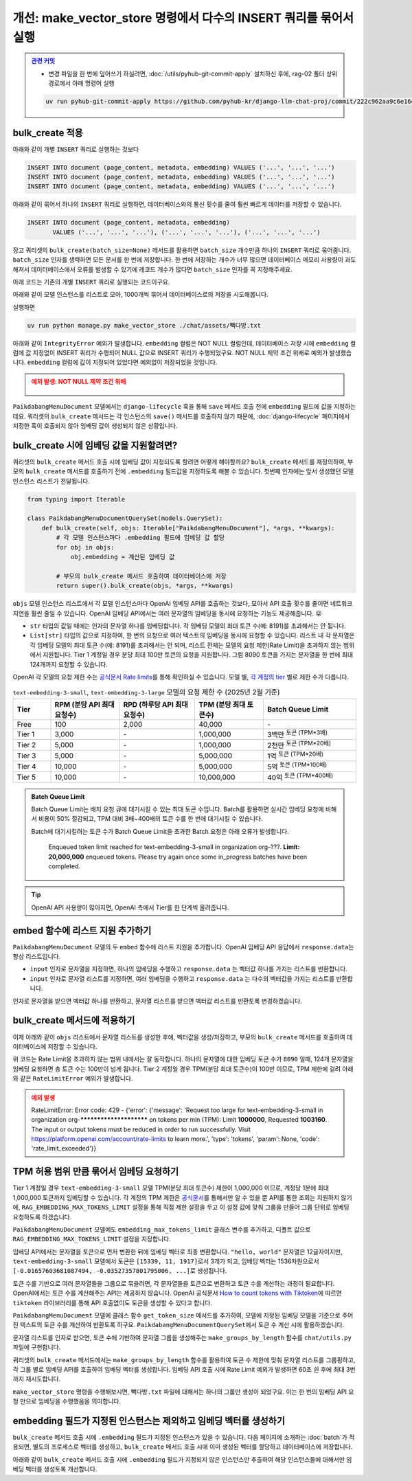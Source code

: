 =====================================================================
개선: make_vector_store 명령에서 다수의 INSERT 쿼리를 묶어서 실행
=====================================================================


.. admonition:: `관련 커밋 <https://github.com/pyhub-kr/django-llm-chat-proj/commit/222c962aa9c6e16d2acb995166fd6c3f9c563345>`_
   :class: dropdown

   * 변경 파일을 한 번에 덮어쓰기 하실려면, :doc:`/utils/pyhub-git-commit-apply` 설치하신 후에, rag-02 폴더 상위 경로에서 아래 명령어 실행

   .. code-block:: bash

      uv run pyhub-git-commit-apply https://github.com/pyhub-kr/django-llm-chat-proj/commit/222c962aa9c6e16d2acb995166fd6c3f9c563345


bulk_create 적용
=====================

아래와 같이 개별 ``INSERT`` 쿼리로 실행하는 것보다

.. code-block:: sql

    INSERT INTO document (page_content, metadata, embedding) VALUES ('...', '...', '...')
    INSERT INTO document (page_content, metadata, embedding) VALUES ('...', '...', '...')
    INSERT INTO document (page_content, metadata, embedding) VALUES ('...', '...', '...')

아래와 같이 묶어서 하나의 ``INSERT`` 쿼리로 실행하면, 데이터베이스와의 통신 횟수를 줄여 훨씬 빠르게 데이터를 저장할 수 있습니다.

.. code-block:: sql

    INSERT INTO document (page_content, metadata, embedding)
           VALUES ('...', '...', '...'), ('...', '...', '...'), ('...', '...', '...')

장고 쿼리셋의 ``bulk_create(batch_size=None)`` 메서드를 활용하면
``batch_size`` 개수만큼 하나의 ``INSERT`` 쿼리로 묶어줍니다.
``batch_size`` 인자를 생략하면 모든 문서를 한 번에 저장합니다.
한 번에 저장하는 개수가 너무 많으면 데이터베이스 메모리 사용량이 과도해져서
데이터베이스에서 오류를 발생할 수 있기에 레코드 개수가 많다면 ``batch_size`` 인자를 꼭 지정해주세요.

아래 코드는 기존의 개별 ``INSERT`` 쿼리로 실행되는 코드이구요.

.. code-block:: python
    :caption: ``chat/management/commands/make_vector_store.py``

    for doc in tqdm(doc_list):
        paikdabang_menu_document = PaikdabangMenuDocument(
            page_content=doc.page_content,
            metadata=doc.metadata,
        )
        paikdabang_menu_document.save()

아래와 같이 모델 인스턴스를 리스트로 모아, 1000개씩 묶어서 데이터베이스로의 저장을 시도해봅니다.

.. code-block:: python
    :caption: ``chat/management/commands/make_vector_store.py``

    # 객체만 생성할 뿐, 아직 데이터베이스 저장 전 입니다.
    paikdabang_menu_documents = [
        PaikdabangMenuDocument(
            page_content=doc.page_content,
            metadata=doc.metadata,
        )
        for doc in doc_list
    ]

    # 1000개씩 묶어서 데이터베이스로의 저장을 시도합니다.
    PaikdabangMenuDocument.objects.bulk_create(paikdabang_menu_documents, batch_size=1000)

실행하면

.. code-block:: bash

    uv run python manage.py make_vector_store ./chat/assets/빽다방.txt

아래와 같이 ``IntegrityError`` 예외가 발생합니다.
``embedding`` 컬럼은 NOT NULL 컬럼인데, 데이터베이스 저장 시에 ``embedding`` 컬럼에 값 지정없이 INSERT 쿼리가 수행되어
NULL 값으로 INSERT 쿼리가 수행되었구요. NOT NULL 제약 조건 위배로 예외가 발생했습니다.
``embedding`` 컬럼에 값이 지정되어 있었다면 예외없이 저장되었을 것입니다.

.. admonition:: 예외 발생: NOT NULL 제약 조건 위배
    :class: warning

    .. figure:: ./assets/bulk-create-integrity-error.png

``PaikdabangMenuDocument`` 모델에서는 ``django-lifecycle`` 훅을 통해 ``save`` 메서드 호출 전에
``embedding`` 필드에 값을 지정하는 데요.
쿼리셋의 ``bulk_create`` 메서드는 각 인스턴스의 ``save()`` 메서드를 호출하지 않기 때문에,
:doc:`django-lifecycle` 페이지에서 지정한 훅이 호출되지 않아 임베딩 값이 생성되지 않은 상황입니다.


bulk_create 시에 임베딩 값을 지원할려면?
==========================================

쿼리셋의 ``bulk_create`` 메서드 호출 시에 임베딩 값이 지정되도록 할려면 어떻게 해야할까요?
``bulk_create`` 메서드를 재정의하여, 부모의 ``bulk_create`` 메서드를 호출하기 전에
``.embedding`` 필드값을 지정하도록 해볼 수 있습니다.
첫번째 인자에는 앞서 생성했던 모델 인스턴스 리스트가 전달됩니다.

.. code-block:: python

    from typing import Iterable

    class PaikdabangMenuDocumentQuerySet(models.QuerySet):
        def bulk_create(self, objs: Iterable["PaikdabangMenuDocument"], *args, **kwargs):
            # 각 모델 인스턴스마다 .embedding 필드에 임베딩 값 할당
            for obj in objs:
                obj.embedding = 계산된 임베딩 값

            # 부모의 bulk_create 메서드 호출하여 데이터베이스에 저장
            return super().bulk_create(objs, *args, **kwargs)

``objs`` 모델 인스턴스 리스트에서 각 모델 인스턴스마다 OpenAI 임베딩 API를 호출하는 것보다,
모아서 API 호출 횟수를 줄이면 네트워크 지연을 훨씬 줄일 수 있습니다.
OpenAI 임베딩 API에서는 여러 문자열의 임베딩을 동시에 요청하는 기능도 제공해줍니다. 😜

* ``str`` 타입의 값일 때에는 인자의 문자열 하나를 임베딩합니다. 각 임베딩 모델의 최대 토큰 수(예: 8191)를 초과해서는 안 됩니다.
* ``List[str]`` 타입의 값으로 지정하여, 한 번의 요청으로 여러 텍스트의 임베딩을 동시에 요청할 수 있습니다.
  리스트 내 각 문자열은 각 임베딩 모델의 최대 토큰 수(예: 8191)를 초과해서는 안 되며,
  리스트 전체는 모델의 요청 제한(Rate Limit)을 초과하지 않는 범위에서 지원됩니다.
  Tier 1 계정일 경우 분당 최대 100만 토큰의 요청을 지원합니다.
  그럼 8090 토큰을 가지는 문자열을 한 번에 최대 124개까지 요청할 수 있습니다.

OpenAI 각 모델의 요청 제한 수는 `공식문서 Rate limits <https://platform.openai.com/docs/guides/rate-limits?tier=tier-one#tier-1-rate-limits>`_\를 통해 확인하실 수 있습니다.
모델 별, `각 계정의 tier <https://platform.openai.com/docs/guides/rate-limits?tier=free#usage-tiers>`_ 별로 제한 수가 다릅니다.

.. list-table:: ``text-embedding-3-small``, ``text-embedding-3-large`` 모델의 요청 제한 수 (2025년 2월 기준)
    :header-rows: 1
    :widths: 11, 20, 22, 20, 27
    :class: align-right

    * - Tier
      - RPM (분당 API 최대 요청수)
      - RPD (하루당 API 최대 요청수)
      - TPM (분당 최대 토큰수)
      - Batch Queue Limit
    * - Free
      - 100
      - 2,000
      - 40,000
      - \-
    * - Tier 1
      - 3,000
      - \-
      - 1,000,000
      - 3백만 :sup:`토큰 (TPM*3배)`
    * - Tier 2
      - 5,000
      - \-
      - 1,000,000
      - 2천만 :sup:`토큰 (TPM*20배)`
    * - Tier 3
      - 5,000
      - \-
      - 5,000,000
      - 1억 :sup:`토큰 (TPM*20배)`
    * - Tier 4
      - 10,000
      - \-
      - 5,000,000
      - 5억 :sup:`토큰 (TPM*100배)`
    * - Tier 5
      - 10,000
      - \-
      - 10,000,000
      - 40억 :sup:`토큰 (TPM*400배)`

.. admonition:: Batch Queue Limit

    Batch Queue Limit는 배치 요청 큐에 대기시킬 수 있는 최대 토큰 수입니다.
    Batch를 활용하면 실시간 임베딩 요청에 비해서 비용이 50% 절감되고, TPM 대비 3배~400배의 토큰 수를 한 번에 대기시킬 수 있습니다.

    Batch에 대기시킬려는 토큰 수가 Batch Queue Limit을 초과한 Batch 요청은 아래 오류가 발생합니다.

        Enqueued token limit reached for text-embedding-3-small in organization org-???.
        **Limit: 20,000,000** enqueued tokens. Please try again once some in_progress batches have been completed.

.. tip::

    OpenAI API 사용량이 많아지면, OpenAI 측에서 Tier를 한 단계씩 올려줍니다.


embed 함수에 리스트 지원 추가하기
==========================================

``PaikdabangMenuDocument`` 모델의 두 ``embed`` 함수에 리스트 지원을 추가합니다.
OpenAI 임베딩 API 응답에서 ``response.data``\는 항상 리스트입니다.

* ``input`` 인자로 문자열을 지정하면, 하나의 임베딩을 수행하고 ``response.data`` 는 벡터값 하나를 가지는 리스트를 반환합니다.
* ``input`` 인자로 문자열 리스트를 지정하면, 여러 임베딩을 수행하고 ``response.data`` 는 다수의 벡터값을 가지는 리스트를 반환합니다.

인자로 문자열을 받으면 벡터값 하나를 반환하고, 문자열 리스트를 받으면 벡터값 리스트를 반환토록 변경하겠습니다.

.. code-block:: python
    :emphasize-lines: 1,7,13-15,18,24-26
    :linenos:

    from typing import List, Union

    class PaikdabangMenuDocument(LifecycleModelMixin, models.Model):
        # ...

        @classmethod
        def embed(cls, input: Union[str, List[str]]) -> Union[List[float], List[List[float]]]:
            client = openai.Client(api_key=cls.openai_api_key, base_url=cls.openai_base_url)
            response = client.embeddings.create(
                input=input,
                model=cls.embedding_model,
            )
            if isinstance(input, str):
                return response.data[0].embedding
            return [v.embedding for v in response.data]

        @classmethod
        async def aembed(cls, input: Union[str, List[str]]) -> Union[List[float], List[List[float]]]:
            client = openai.AsyncClient(api_key=cls.openai_api_key, base_url=cls.openai_base_url)
            response = await client.embeddings.create(
                input=input,
                model=cls.embedding_model,
            )
            if isinstance(input, str):
                return response.data[0].embedding
            return [v.embedding for v in response.data]


bulk_create 메서드에 적용하기
=====================================

이제 아래와 같이 ``objs`` 리스트에서 문자열 리스트를 생성한 후에, 벡터값을 생성/저장하고,
부모의 ``bulk_create`` 메서드를 호출하여 데이터베이스에 저장할 수 있습니다.

.. code-block:: python
    :linenos:

    from typing import Iterable, List

    class PaikdabangMenuDocumentQuerySet(models.QuerySet):
        def bulk_create(self, objs: Iterable["PaikdabangMenuDocument"], *args, **kwargs):
            # 문자열 리스트 생성    
            input_list: List[str] = [obj.page_content for obj in objs]

            # 문자열 리스트를 벡터 리스트로 **한 번의 API 요청**으로 변환
            embedding_list: List[List[float]] = self.model.embed(input_list)

            # 각 순서대로 개별 인스턴스에 벡터 값 할당
            for obj, embedding in zip(objs, embedding_list):
                obj.embedding = embedding

            # 부모의 bulk_create 메서드 호출하여 데이터베이스에 저장
            return super().bulk_create(objs, *args, **kwargs)

위 코드는 Rate Limit을 초과하지 않는 범위 내에서는 잘 동작합니다.
하나의 문자열에 대한 임베딩 토큰 수가 ``8090`` 일때, 124개 문자열을 임베딩 요청하면 총 토큰 수는 100만이 넘게 됩니다.
Tier 2 계정일 경우 TPM(분당 최대 토큰수)이 100만 이므로, TPM 제한에 걸려 아래와 같은 ``RateLimitError`` 예외가 발생합니다.

.. admonition:: 예외 발생
    :class: warning

    RateLimitError: Error code: 429 - {'error': {'message': 'Request too large for text-embedding-3-small in organization
    org-************************ on tokens per min (TPM): Limit **1000000**, Requested **1003160**.
    The input or output tokens must be reduced in order to run successfully.
    Visit https://platform.openai.com/account/rate-limits to learn more.',
    'type': 'tokens', 'param': None, 'code': 'rate_limit_exceeded'}}


TPM 허용 범위 만큼 묶어서 임베딩 요청하기
==============================================

Tier 1 계정일 경우 ``text-embedding-3-small`` 모델 TPM(분당 최대 토큰수) 제한이 1,000,000 이므로,
계정당 1분에 최대 1,000,000 토큰까지 임베딩할 수 있습니다.
각 계정의 TPM 제한은
`공식문서 <https://platform.openai.com/docs/guides/rate-limits?tier=tier-one#tier-1-rate-limits>`_\를
통해서만 알 수 있을 뿐 API를 통한 조회는 지원하지 않기에,
``RAG_EMBEDDING_MAX_TOKENS_LIMIT`` 설정을 통해 직접 제한 설정을 두고
이 설정 값에 맞춰 그룹을 만들어 그룹 단위로 임베딩 요청하도록 하겠습니다.

.. code-block:: python
    :emphasize-lines: 4-5
    :caption: ``mysite/settings.py``

    OPENAI_API_KEY = env.str("OPENAI_API_KEY", default=None)
    RAG_EMBEDDING_MODEL = env.str("RAG_EMBEDDING_MODEL", default="text-embedding-3-small")
    RAG_EMBEDDING_DIMENSIONS = env.int("RAG_EMBEDDING_DIMENSIONS", default=1536)
    # Tier1, text-embedding-3-small 모델의 TPM : 1,000,000
    RAG_EMBEDDING_MAX_TOKENS_LIMIT = env.int("RAG_EMBEDDING_MAX_TOKENS_LIMIT", default=1_000_000/10)

``PaikdabangMenuDocument`` 모델에도 ``embedding_max_tokens_limit`` 클래스 변수를 추가하고, 디폴트 값으로
``RAG_EMBEDDING_MAX_TOKENS_LIMIT`` 설정을 지정합니다.

.. code-block:: python
    :emphasize-lines: 5
    :caption: ``chat/models.py``
    :linenos:

    class PaikdabangMenuDocument(LifecycleModelMixin, models.Model):
        openai_api_key = settings.OPENAI_API_KEY
        embedding_model = settings.RAG_EMBEDDING_MODEL
        embedding_dimensions = settings.RAG_EMBEDDING_DIMENSIONS
        embedding_max_tokens_limit = settings.RAG_EMBEDDING_MAX_TOKENS_LIMIT
        # ...

임베딩 API에서는 문자열을 토큰으로 먼저 변환한 뒤에 임베딩 벡터로 최종 변환합니다.
``"hello, world"`` 문자열은 12글자이지만, ``text-embedding-3-small`` 모델에서 토큰은 ``[15339, 11, 1917]``\로서 3개가 되고,
임베딩 벡터는 1536차원으로서 ``[-0.01657603681087494, -0.03527357801795006, ...]``\로 생성됩니다.

토큰 수를 기반으로 여러 문자열들을 그룹으로 묶을려면, 각 문자열들을 토큰으로 변환하고 토큰 수를 계산하는 과정이 필요합니다.
OpenAI에서는 토큰 수를 계산해주는 API는 제공하지 않습니다.
OpenAI 공식문서 `How to count tokens with Tiktoken <https://cookbook.openai.com/examples/how_to_count_tokens_with_tiktoken>`_\에 따르면
``tiktoken`` 라이브러리를 통해 API 호출없이도 토큰을 생성할 수 있다고 합니다.

``PaikdabangMenuDocument`` 모델에 클래스 함수 ``get_token_size`` 메서드를 추가하여,
모델에 지정된 임베딩 모델을 기준으로 주어진 텍스트의 토큰 수를 계산하여 반환토록 하구요.
``PaikdabangMenuDocumentQuerySet``\에서 토큰 수 계산 시에 활용하겠습니다.

.. code-block:: python
    :linenos:
    :emphasize-lines: 1,8-12

    import tiktoken

    class PaikdabangMenuDocument(LifecycleModelMixin, models.Model):
        embedding_model = settings.RAG_EMBEDDING_MODEL

        # ...

        @classmethod
        def get_token_size(cls, text: str) -> int:
            encoding: tiktoken.Encoding = tiktoken.encoding_for_model(cls.embedding_model)
            token: List[int] = encoding.encode(text or "")
            return len(token)

문자열 리스트를 인자로 받으면, 토큰 수에 기반하여 문자열 그룹을 생성해주는 ``make_groups_by_length`` 함수를 ``chat/utils.py`` 파일에 구현합니다.

쿼리셋의 ``bulk_create`` 메서드에서는 ``make_groups_by_length`` 함수를 활용하여 토큰 수 제한에 맞춰 문자열 리스트를 그룹핑하고,
각 그룹 별로 임베딩 API를 호출하여 임베딩 벡터를 생성합니다.
임베딩 API 호출 시에 Rate Limit 예외가 발생하면 60초 쉰 후에 최대 3번까지 재시도합니다.

.. tab-set::

    .. tab-item:: bulk_create 메서드

        .. code-block:: python
            :linenos:

            import logging
            import time

            from chat.utils import make_groups_by_length

            logger = logging.getLogger(__name__)

            class PaikdabangMenuDocumentQuerySet(models.QuerySet):
                # ...

                def bulk_create(self, objs, *args, max_retry=3, interval=60, **kwargs):
                    # 임베딩된 벡터를 저장할 리스트
                    embeddings = []

                    groups = make_groups_by_length(
                        # 임베딩을 할 문자열 리스트
                        text_list=[obj.page_content for obj in objs],
                        # 그룹의 최대 허용 크기 지정
                        group_max_length=self.model.embedding_max_tokens_limit,
                        # 토큰 수 계산 함수
                        length_func=self.model.get_token_size,
                    )

                    # 토큰 수 제한에 맞춰 묶어서 임베딩 요청
                    for group in groups:
                        for retry in range(1, max_retry + 1):
                            try:
                                embeddings.extend(self.model.embed(group))
                                break
                            except openai.RateLimitError as e:
                                if retry == max_retry:
                                    raise e
                                else:
                                    msg = "Rate limit exceeded. Retry after %s seconds... : %s"
                                    logger.warning(msg, interval, e)
                                    time.sleep(interval)

                    for obj, embedding in zip(objs, embeddings):
                        obj.embedding = embedding

                    return super().bulk_create(objs, *args, **kwargs)

                # TODO: 비동기 버전 지원
                async def abulk_create(self, objs, *args, max_retry=3, interval=60, **kwargs):
                    raise NotImplementedError
                    return await super().abulk_create(objs, *args, **kwargs)


    .. tab-item:: 토큰 수에 기반한 문자열 그룹 생성 함수

        문자열 리스트에서 토큰 수를 기반으로 그룹을 만들어주는 함수 ``make_groups_by_length``\를 아래와 같이 구현합니다.

        .. code-block:: python
            :caption: ``chat/utils.py``
            :linenos:

            from logging import getLogger
            from typing import Callable, Generator, Iterable, List

            logger = getLogger(__name__)

            def make_groups_by_length(
                text_list: Iterable[str],
                group_max_length: int,
                length_func: Callable[[str], int] = len,
            ) -> Generator[List[str], None, None]:
                batch, group_length = [], 0
                for text in text_list:
                    text_length = length_func(text)
                    if group_length + text_length >= group_max_length:
                        msg = "Made group : length=%d, item size=%d"
                        logger.debug(msg, group_length, len(batch))
                        yield batch  # 현재 배치 반환
                        batch, group_length = [], 0
                    batch.append(text)
                    group_length += text_length
                if batch:
                    msg = "Made group : length=%d, item size=%d"
                    logger.debug(msg, group_length, len(batch))
                    yield batch  # 마지막 배치 반환

``make_vector_store`` 명령을 수행해보시면, ``빽다방.txt`` 파일에 대해서는 하나의 그룹만 생성이 되었구요.
이는 한 번의 임베딩 API 요청 만으로 임베딩을 수행했음을 의미합니다.

.. code-block:: text
    :emphasize-lines: 1,5

    $ uv run python manage.py make_vector_store ./chat/assets/빽다방.txt
    loaded 1 documents
    split into 10 documents
    100%|████████████████████████████████| 10/10 [00:00<00:00, 12409.18it/s]
    [2025-02-02 10:41:22,525] Made group : length=854, item size=10


embedding 필드가 지정된 인스턴스는 제외하고 임베딩 벡터를 생성하기
============================================================================

``bulk_create`` 메서드 호출 시에 ``.embedding`` 필드가 지정된 인스턴스가 있을 수 있습니다.
다음 페이지에 소개하는 :doc:`batch`\가 적용되면, 별도의 프로세스로 벡터를 생성하고,
``bulk_create`` 메서드 호출 시에 이미 생성된 벡터를 할당하고 데이터베이스에 저장합니다.

아래와 같이 ``bulk_create`` 메서드 호출 시에 ``.embedding`` 필드가 지정되지 않은 인스턴스만 추출하여
해당 인스턴스들에 대해서만 임베딩 벡터를 생성토록 개선합니다.

.. code-block:: python
    :linenos:
    :caption: ``chat/models.py``
    :emphasize-lines: 6-9,16,37

    class PaikdabangMenuDocumentQuerySet(models.QuerySet):
        # ...

        def bulk_create(self, objs, *args, max_retry=3, interval=60, **kwargs):
            # 임베딩 필드가 지정되지 않은 인스턴스만 추출
            non_embedding_objs = [obj for obj in objs if obj.embedding is None]

            # 임베딩되지 않은 인스턴스가 있으면, 해당 인스턴스들에 대해서만 임베딩 벡터 생성
            if len(non_embedding_objs) > 0:

                # 임베딩된 벡터를 저장할 리스트
                embeddings = []

                groups = make_groups_by_length(
                    # 임베딩을 할 문자열 리스트
                    text_list=[obj.page_content for obj in non_embedding_objs],
                    # 그룹의 최대 허용 크기 지정
                    group_max_length=self.model.embedding_max_tokens_limit,
                    # 토큰 수 계산 함수
                    length_func=self.model.get_token_size,
                )

                # 토큰 수 제한에 맞춰 묶어서 임베딩 요청
                for group in groups:
                    for retry in range(1, max_retry + 1):
                        try:
                            embeddings.extend(self.model.embed(group))
                            break
                        except openai.RateLimitError as e:
                            if retry == max_retry:
                                raise e
                            else:
                                msg = "Rate limit exceeded. Retry after %s seconds... : %s"
                                logger.warning(msg, interval, e)
                                time.sleep(interval)

                for obj, embedding in zip(non_embedding_objs, embeddings):
                    obj.embedding = embedding

            return super().bulk_create(objs, *args, **kwargs)
